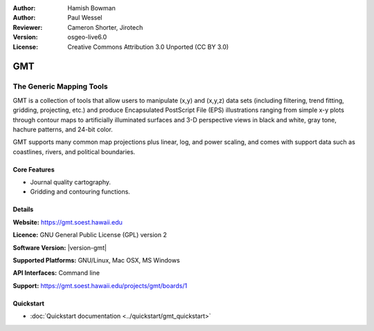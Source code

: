 :Author: Hamish Bowman
:Author: Paul Wessel
:Reviewer: Cameron Shorter, Jirotech
:Version: osgeo-live6.0
:License: Creative Commons Attribution 3.0 Unported  (CC BY 3.0)

.. image:: /images/project_logos/logo-GMT.png
  :alt: project logo
  :align: right
  :target: https://gmt.soest.hawaii.edu


GMT
================================================================================

The Generic Mapping Tools
~~~~~~~~~~~~~~~~~~~~~~~~~~~~~~~~~~~~~~~~~~~~~~~~~~~~~~~~~~~~~~~~~~~~~~~~~~~~~~~~

GMT is a collection of tools that allow users to manipulate (x,y) and
(x,y,z) data sets (including filtering, trend fitting, gridding,
projecting, etc.) and produce Encapsulated PostScript File (EPS)
illustrations ranging from simple x-y plots through contour maps to
artificially illuminated surfaces and 3-D perspective views in black and
white, gray tone, hachure patterns, and 24-bit color.

GMT supports many common map projections plus linear, log, and power
scaling, and comes with support data such as coastlines, rivers, and
political boundaries.


.. image:: /images/screenshots/gmt/gmt-example28.png
  :scale: 50 %
  :alt: screenshot
  :align: right

Core Features
--------------------------------------------------------------------------------

* Journal quality cartography.
* Gridding and contouring functions.

Details
--------------------------------------------------------------------------------

**Website:** https://gmt.soest.hawaii.edu

**Licence:** GNU General Public License (GPL) version 2

**Software Version:** |version-gmt|

**Supported Platforms:** GNU/Linux, Mac OSX, MS Windows

**API Interfaces:** Command line

**Support:** https://gmt.soest.hawaii.edu/projects/gmt/boards/1


Quickstart
--------------------------------------------------------------------------------

* :doc:`Quickstart documentation <../quickstart/gmt_quickstart>`


